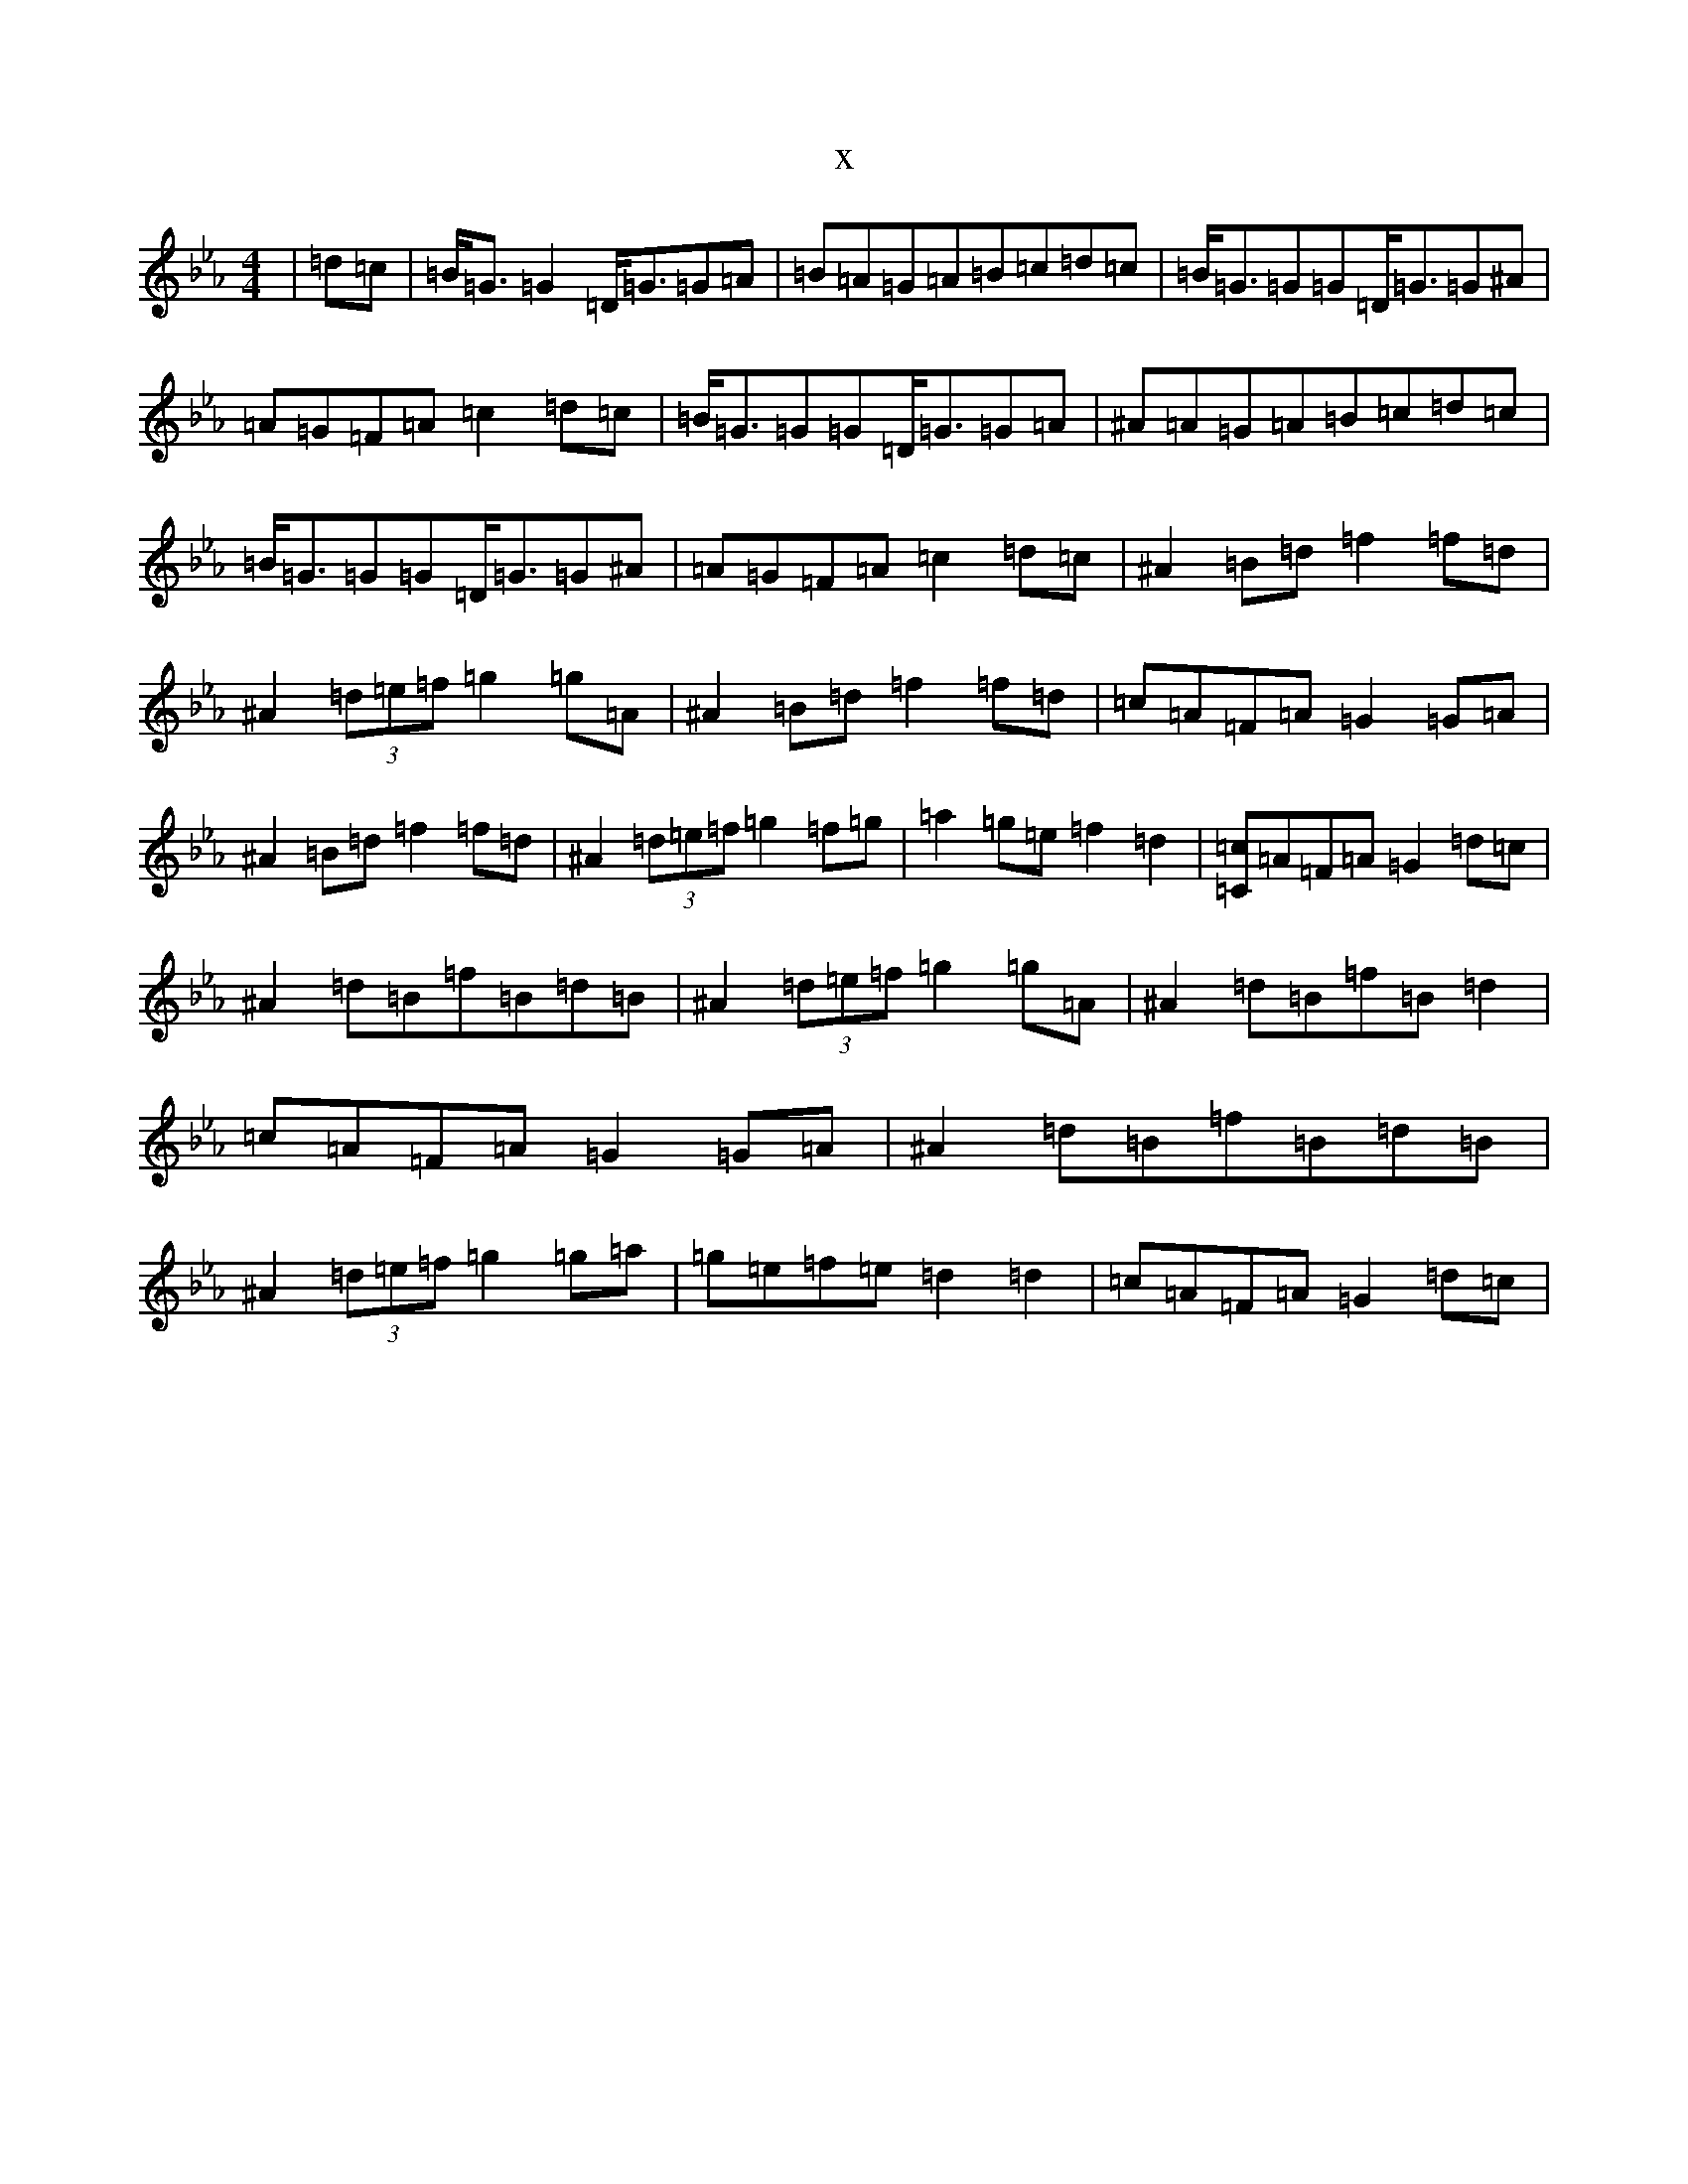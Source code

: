 X:3102
T:x
L:1/8
M:4/4
K: C minor
|=d=c|=B<=G=G2=D<=G=G=A|=B=A=G=A=B=c=d=c|=B<=G=G=G=D<=G=G^A|=A=G=F=A=c2=d=c|=B<=G=G=G=D<=G=G=A|^A=A=G=A=B=c=d=c|=B<=G=G=G=D<=G=G^A|=A=G=F=A=c2=d=c|^A2=B=d=f2=f=d|^A2(3=d=e=f=g2=g=A|^A2=B=d=f2=f=d|=c=A=F=A=G2=G=A|^A2=B=d=f2=f=d|^A2(3=d=e=f=g2=f=g|=a2=g=e=f2=d2|[=c=C]=A=F=A=G2=d=c|^A2=d=B=f=B=d=B|^A2(3=d=e=f=g2=g=A|^A2=d=B=f=B=d2|=c=A=F=A=G2=G=A|^A2=d=B=f=B=d=B|^A2(3=d=e=f=g2=g=a|=g=e=f=e=d2=d2|=c=A=F=A=G2=d=c|